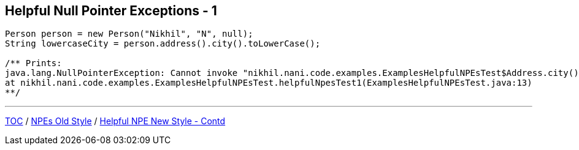 == Helpful Null Pointer Exceptions - 1

[source,java,highlight=2..3]
----
Person person = new Person("Nikhil", "N", null);
String lowercaseCity = person.address().city().toLowerCase();

/** Prints:
java.lang.NullPointerException: Cannot invoke "nikhil.nani.code.examples.ExamplesHelpfulNPEsTest$Address.city()" because the return value of "nikhil.nani.code.examples.ExamplesHelpfulNPEsTest$Person.address()" is null
at nikhil.nani.code.examples.ExamplesHelpfulNPEsTest.helpfulNpesTest1(ExamplesHelpfulNPEsTest.java:13)
**/
----

---

link:./00_toc.adoc[TOC] /
link:./25_helpful_npe_old_style.adoc[NPEs Old Style] /
link:./26_helpful_npe_new_style_1.adoc[Helpful NPE New Style - Contd]